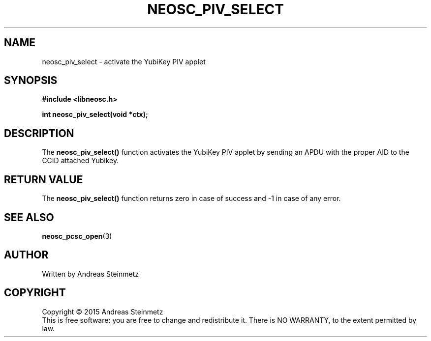 .TH NEOSC_PIV_SELECT 3  2015-04-10 "" ""
.SH NAME
neosc_piv_select \- activate the YubiKey PIV applet
.SH SYNOPSIS
.nf
.B #include <libneosc.h>
.sp
.BI "int neosc_piv_select(void *ctx);"
.SH DESCRIPTION
The
.BR neosc_piv_select()
function activates the YubiKey PIV applet by sending an APDU with the proper AID to the CCID attached Yubikey.
.SH RETURN VALUE
The
.BR neosc_piv_select()
function returns zero in case of success and -1 in case of any error.
.SH SEE ALSO
.BR neosc_pcsc_open (3)
.SH AUTHOR
Written by Andreas Steinmetz
.SH COPYRIGHT
Copyright \(co 2015 Andreas Steinmetz
.br
This is free software: you are free to change and redistribute it.
There is NO WARRANTY, to the extent permitted by law.
